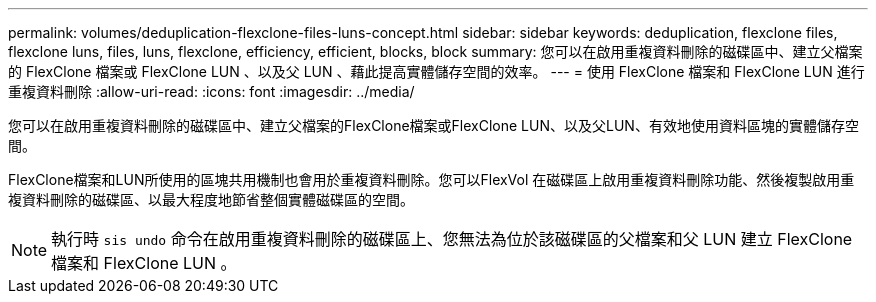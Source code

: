 ---
permalink: volumes/deduplication-flexclone-files-luns-concept.html 
sidebar: sidebar 
keywords: deduplication, flexclone files, flexclone luns, files, luns, flexclone, efficiency, efficient, blocks, block 
summary: 您可以在啟用重複資料刪除的磁碟區中、建立父檔案的 FlexClone 檔案或 FlexClone LUN 、以及父 LUN 、藉此提高實體儲存空間的效率。 
---
= 使用 FlexClone 檔案和 FlexClone LUN 進行重複資料刪除
:allow-uri-read: 
:icons: font
:imagesdir: ../media/


[role="lead"]
您可以在啟用重複資料刪除的磁碟區中、建立父檔案的FlexClone檔案或FlexClone LUN、以及父LUN、有效地使用資料區塊的實體儲存空間。

FlexClone檔案和LUN所使用的區塊共用機制也會用於重複資料刪除。您可以FlexVol 在磁碟區上啟用重複資料刪除功能、然後複製啟用重複資料刪除的磁碟區、以最大程度地節省整個實體磁碟區的空間。

[NOTE]
====
執行時 `sis undo` 命令在啟用重複資料刪除的磁碟區上、您無法為位於該磁碟區的父檔案和父 LUN 建立 FlexClone 檔案和 FlexClone LUN 。

====